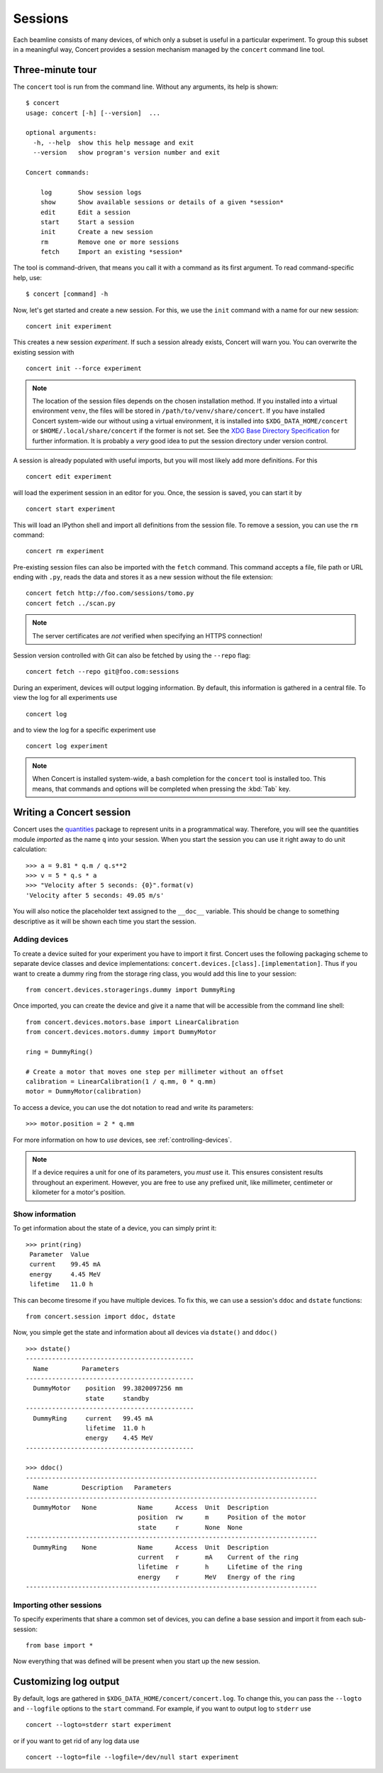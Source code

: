========
Sessions
========

Each beamline consists of many devices, of which only a subset is useful in a
particular experiment. To group this subset in a meaningful way, Concert
provides a session mechanism managed by the ``concert`` command line tool.


Three-minute tour
=================

The ``concert`` tool is run from the command line.  Without any arguments, its
help is shown::

    $ concert
    usage: concert [-h] [--version]  ...

    optional arguments:
      -h, --help  show this help message and exit
      --version   show program's version number and exit

    Concert commands:

        log       Show session logs
        show      Show available sessions or details of a given *session*
        edit      Edit a session
        start     Start a session
        init      Create a new session
        rm        Remove one or more sessions
        fetch     Import an existing *session*

The tool is command-driven, that means you call it with a command as its first
argument. To read command-specific help, use::

    $ concert [command] -h

Now, let's get started and create a new session. For this, we use the ``init``
command with a name for our new session::

    concert init experiment

This creates a new session *experiment*. If such a session already exists,
Concert will warn you. You can overwrite the existing session with ::

    concert init --force experiment


.. note::

    The location of the session files depends on the chosen installation method.
    If you installed into a virtual environment ``venv``, the files will be
    stored in ``/path/to/venv/share/concert``. If you have installed Concert
    system-wide our without using a virtual environment, it is installed into
    ``$XDG_DATA_HOME/concert`` or ``$HOME/.local/share/concert`` if the former
    is not set. See the `XDG Base Directory Specification
    <http://standards.freedesktop.org/basedir-spec/basedir-spec-latest.html>`_
    for further information. It is probably a *very* good idea to put the
    session directory under version control.

A session is already populated with useful imports, but you will most likely
add more definitions. For this ::

    concert edit experiment

will load the experiment session in an editor for you. Once, the session is
saved, you can start it by ::

    concert start experiment

This will load an IPython shell and import all definitions from the session
file. To remove a session, you can use the ``rm`` command::

    concert rm experiment

Pre-existing session files can also be imported with the ``fetch`` command.
This command accepts a file, file path or URL ending with ``.py``, reads the
data and stores it as a new session without the file extension::

    concert fetch http://foo.com/sessions/tomo.py
    concert fetch ../scan.py

.. note::

    The server certificates are *not* verified when specifying an HTTPS
    connection!

Session version controlled with Git can also be fetched by using the ``--repo``
flag::

    concert fetch --repo git@foo.com:sessions

During an experiment, devices will output logging information. By default, this
information is gathered in a central file. To view the log for all experiments
use ::

    concert log

and to view the log for a specific experiment use ::

    concert log experiment


.. note::

    When Concert is installed system-wide, a bash completion for the
    ``concert`` tool is installed too. This means, that commands and options
    will be completed when pressing the :kbd:`Tab` key.


Writing a Concert session
=========================

Concert uses the quantities_ package to represent units in a programmatical way.
Therefore, you will see the quantities module *imported* as the name ``q`` into
your session. When you start the session you can use it right away to do unit
calculation::

    >>> a = 9.81 * q.m / q.s**2
    >>> v = 5 * q.s * a
    >>> "Velocity after 5 seconds: {0}".format(v)
    'Velocity after 5 seconds: 49.05 m/s'

You will also notice the placeholder text assigned to the ``__doc__`` variable.
This should be change to something descriptive as it will be shown each time you
start the session.

Adding devices
--------------

To create a device suited for your experiment you have to import it first.
Concert uses the following packaging scheme to separate device classes and
device implementations: ``concert.devices.[class].[implementation]``. Thus if
you want to create a dummy ring from the storage ring class, you would add this
line to your session::

    from concert.devices.storagerings.dummy import DummyRing

Once imported, you can create the device and give it a name that will be
accessible from the command line shell::

    from concert.devices.motors.base import LinearCalibration
    from concert.devices.motors.dummy import DummyMotor

    ring = DummyRing()

    # Create a motor that moves one step per millimeter without an offset
    calibration = LinearCalibration(1 / q.mm, 0 * q.mm)
    motor = DummyMotor(calibration)

To access a device, you can use the dot notation to read and write its parameters::

    >>> motor.position = 2 * q.mm

For more information on how to *use* devices, see :ref:`controlling-devices`.

.. note::

   If a device requires a unit for one of its parameters, you *must* use it.
   This ensures consistent results throughout an experiment. However, you are
   free to use any prefixed unit, like millimeter, centimeter or kilometer for a
   motor's position.


Show information
----------------

To get information about the state of a device, you can simply print it::

    >>> print(ring)
     Parameter  Value
     current    99.45 mA
     energy     4.45 MeV
     lifetime   11.0 h

This can become tiresome if you have multiple devices. To fix this, we can use a
session's ``ddoc`` and ``dstate`` functions::

    from concert.session import ddoc, dstate

Now, you simple get the state and information about all devices via ``dstate()``
and ``ddoc()`` ::

    >>> dstate()
    ---------------------------------------------
      Name         Parameters
    ---------------------------------------------
      DummyMotor    position  99.3820097256 mm
                    state     standby
    ---------------------------------------------
      DummyRing     current   99.45 mA
                    lifetime  11.0 h
                    energy    4.45 MeV
    ---------------------------------------------

    >>> ddoc()
    ------------------------------------------------------------------------------
      Name         Description   Parameters
    ------------------------------------------------------------------------------
      DummyMotor   None           Name      Access  Unit  Description
                                  position  rw      m     Position of the motor
                                  state     r       None  None
    ------------------------------------------------------------------------------
      DummyRing    None           Name      Access  Unit  Description
                                  current   r       mA    Current of the ring
                                  lifetime  r       h     Lifetime of the ring
                                  energy    r       MeV   Energy of the ring
    ------------------------------------------------------------------------------


.. _quantities: https://pypi.python.org/pypi/quantities


Importing other sessions
------------------------

To specify experiments that share a common set of devices, you can define a base
session and import it from each sub-session::

    from base import *

Now everything that was defined will be present when you start up the new
session.


Customizing log output
======================

By default, logs are gathered in ``$XDG_DATA_HOME/concert/concert.log``. To
change this, you can pass the ``--logto`` and ``--logfile`` options to the
``start`` command. For example, if you want to output log to ``stderr`` use ::

    concert --logto=stderr start experiment

or if you want to get rid of any log data use ::

    concert --logto=file --logfile=/dev/null start experiment
